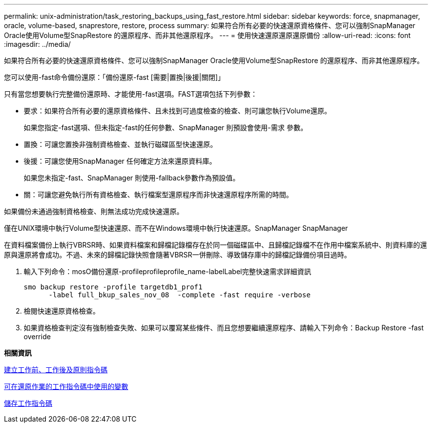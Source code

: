 ---
permalink: unix-administration/task_restoring_backups_using_fast_restore.html 
sidebar: sidebar 
keywords: force, snapmanager, oracle, volume-based, snaprestore, restore, process 
summary: 如果符合所有必要的快速還原資格條件、您可以強制SnapManager Oracle使用Volume型SnapRestore 的還原程序、而非其他還原程序。 
---
= 使用快速還原還原還原備份
:allow-uri-read: 
:icons: font
:imagesdir: ../media/


[role="lead"]
如果符合所有必要的快速還原資格條件、您可以強制SnapManager Oracle使用Volume型SnapRestore 的還原程序、而非其他還原程序。

您可以使用-fast命令備份還原：「備份還原-fast [需要|置換|後援|關閉]」

只有當您想要執行完整備份還原時、才能使用-fast選項。FAST選項包括下列參數：

* 要求：如果符合所有必要的還原資格條件、且未找到可過度檢查的檢查、則可讓您執行Volume還原。
+
如果您指定-fast選項、但未指定-fast的任何參數、SnapManager 則預設會使用-需求 參數。

* 置換：可讓您置換非強制資格檢查、並執行磁碟區型快速還原。
* 後援：可讓您使用SnapManager 任何確定方法來還原資料庫。
+
如果您未指定-fast、SnapManager 則使用-fallback參數作為預設值。

* 關：可讓您避免執行所有資格檢查、執行檔案型還原程序而非快速還原程序所需的時間。


如果備份未通過強制資格檢查、則無法成功完成快速還原。

僅在UNIX環境中執行Volume型快速還原、而不在Windows環境中執行快速還原。SnapManager SnapManager

在資料檔案備份上執行VBRSR時、如果資料檔案和歸檔記錄檔存在於同一個磁碟區中、且歸檔記錄檔不在作用中檔案系統中、則資料庫的還原與還原將會成功。不過、未來的歸檔記錄快照會隨著VBRSR一併刪除、導致儲存庫中的歸檔記錄備份項目過時。

. 輸入下列命令：mosO備份還原-profileprofileprofile_name-labelLabel完整快速需求詳細資訊
+
[listing]
----
smo backup restore -profile targetdb1_prof1
      -label full_bkup_sales_nov_08  -complete -fast require -verbose
----
. 檢閱快速還原資格檢查。
. 如果資格檢查判定沒有強制檢查失敗、如果可以覆寫某些條件、而且您想要繼續還原程序、請輸入下列命令：Backup Restore -fast override


*相關資訊*

xref:task_creating_pretask_post_task_and_policy_scripts.adoc[建立工作前、工作後及原則指令碼]

xref:concept_variables_available_in_custom_script_for_restore_operation.adoc[可在還原作業的工作指令碼中使用的變數]

xref:task_storing_the_task_scripts.adoc[儲存工作指令碼]
